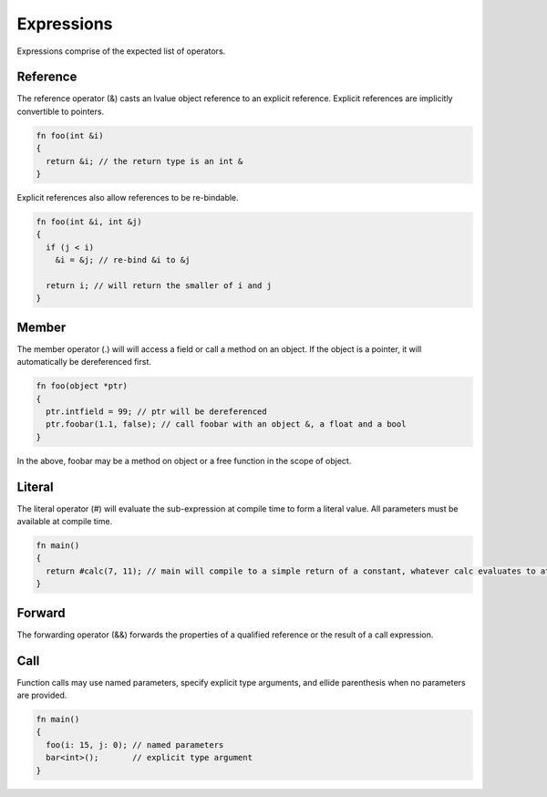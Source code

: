 Expressions
===========

Expressions comprise of the expected list of operators.

Reference
---------

The reference operator (&) casts an lvalue object reference to an explicit reference. Explicit references are implicitly convertible to pointers.

.. code-block:: zaalang

  fn foo(int &i)
  {
    return &i; // the return type is an int &
  }

Explicit references also allow references to be re-bindable.

.. code-block:: zaalang

  fn foo(int &i, int &j)
  {
    if (j < i)
      &i = &j; // re-bind &i to &j
  
    return i; // will return the smaller of i and j
  }

Member
------

The member operator (.) will will access a field or call a method on an object. If the object is a pointer, it will automatically be dereferenced first.

.. code-block:: zaalang

  fn foo(object *ptr)
  {
    ptr.intfield = 99; // ptr will be dereferenced
    ptr.foobar(1.1, false); // call foobar with an object &, a float and a bool
  }
  
In the above, foobar may be a method on object or a free function in the scope of object.
  
Literal
-------

The literal operator (#) will evaluate the sub-expression at compile time to form a literal value. All parameters must be available at compile time.

.. code-block:: zaalang

  fn main()
  {
    return #calc(7, 11); // main will compile to a simple return of a constant, whatever calc evaluates to at compile time.
  }
  
Forward
-------

The forwarding operator (&&) forwards the properties of a qualified reference or the result of a call expression.

Call
----

Function calls may use named parameters, specify explicit type arguments, and ellide parenthesis when no parameters are provided.

.. code-block:: zaalang

  fn main()
  {
    foo(i: 15, j: 0); // named parameters
    bar<int>();       // explicit type argument
  }
